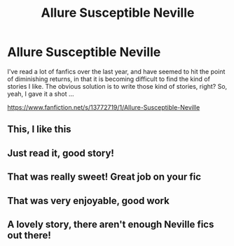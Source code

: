 #+TITLE: Allure Susceptible Neville

* Allure Susceptible Neville
:PROPERTIES:
:Author: majestic8
:Score: 18
:DateUnix: 1610054326.0
:DateShort: 2021-Jan-08
:FlairText: Self-Promotion
:END:
I've read a lot of fanfics over the last year, and have seemed to hit the point of diminishing returns, in that it is becoming difficult to find the kind of stories I like. The obvious solution is to write those kind of stories, right? So, yeah, I gave it a shot ...

[[https://www.fanfiction.net/s/13772719/1/Allure-Susceptible-Neville]]


** This, I like this
:PROPERTIES:
:Author: Parthox
:Score: 6
:DateUnix: 1610055272.0
:DateShort: 2021-Jan-08
:END:


** Just read it, good story!
:PROPERTIES:
:Author: OliviaGrove
:Score: 5
:DateUnix: 1610059266.0
:DateShort: 2021-Jan-08
:END:


** That was really sweet! Great job on your fic
:PROPERTIES:
:Author: greytoast7
:Score: 3
:DateUnix: 1610079592.0
:DateShort: 2021-Jan-08
:END:


** That was very enjoyable, good work
:PROPERTIES:
:Author: Windruin
:Score: 3
:DateUnix: 1610137248.0
:DateShort: 2021-Jan-08
:END:


** A lovely story, there aren't enough Neville fics out there!
:PROPERTIES:
:Author: CalculusWarrior
:Score: 4
:DateUnix: 1610074371.0
:DateShort: 2021-Jan-08
:END:
